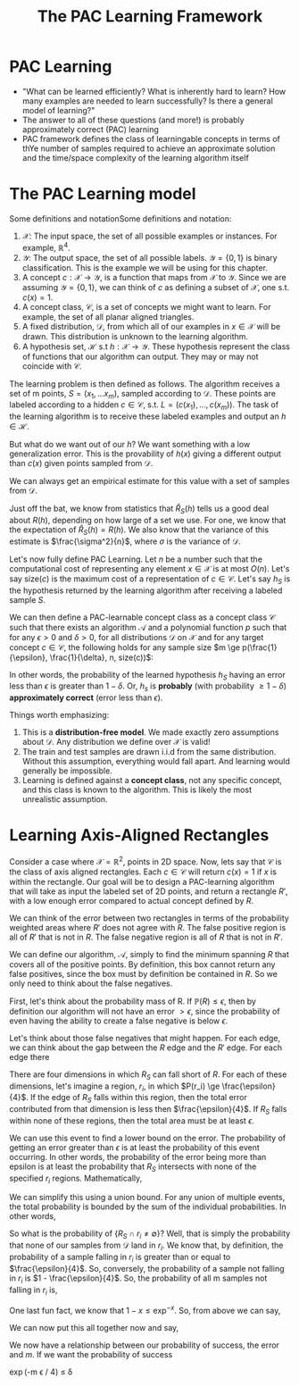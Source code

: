 #+TITLE: The PAC Learning Framework

* PAC Learning
- "What can be learned efficiently? What is inherently hard to learn? How many
  examples are needed to learn successfully? Is there a general model of
  learning?"
- The answer to all of these questions (and more!) is probably approximately
  correct (PAC) learning
- PAC framework defines the class of learningable concepts in terms of thYe
  number of samples required to achieve an approximate solution and the
  time/space complexity of the learning algorithm itself

* The PAC Learning model

Some definitions and notationSome definitions and notation:
1. $\mathcal{X}$: The input space, the set of all possible examples or
   instances. For example, $\mathbb{R}^{4}$.
2. $\mathcal{Y}$: The output space, the set of all possible labels. $\mathcal{Y}
   = \{0, 1\}$ is binary classification. This is the example we will be using
   for this chapter.
3. A concept $c : \mathcal{X} \rightarrow \mathcal{Y}$, is a function that maps
   from $\mathcal{X}$ to $\mathcal{Y}$. Since we are assuming $\mathcal{Y} =
   \{0, 1\}$, we can think of $c$ as defining a subset of $\mathcal{X}$, one
   s.t. $c(x) = 1$.
4. A concept class, $\mathcal{C}$, is a set of concepts we might want to
   learn. For example, the set of all planar aligned triangles.
5. A fixed distribution, $\mathcal{D}$, from which all of our examples in
   $x \in \mathcal{X}$ will be drawn. This distribution is unknown to the
   learning algorithm.
6. A hypothesis set, $\mathcal{H}$ s.t $h : \mathcal{X} \rightarrow
   \mathcal{Y}$. These hypothesis represent the class of functions that our
   algorithm can output. They may or may not coincide with $\mathcal{C}$.

The learning problem is then defined as follows. The algorithm receives a set of
m points, $S = (x_1, \dots x_m)$, sampled according to $\mathcal{D}$. These
points are labeled according to a hidden $c \in \mathcal{C}$, s.t. $L = (c(x_1),
\dots, c(x_m))$. The task of the learning algorithm is to receive these labeled
examples and output an $h \in \mathcal{H}$.

But what do we want out of our $h$? We want something with a low generalization
error. This is the provability of $h(x)$ giving a different output than $c(x)$
given points sampled from $\mathcal{D}$. 
\begin{equation}
R(h) = \mathbb{P}_{x \sim \mathcal{D}} [h(x) \ne c(x)]  = \mathbb{E}_{x \sim \mathcal{D}} [1_{h(x) \ne c(x)}]
\end{equation}
We can always get an empirical estimate for this value with a set of samples
from $\mathcal{D}$. 
\begin{equation}
\hat{R}_S(h) = \frac{1}{m} \sum^{m}_{i = 1} 1_{h(x_i) \ne c(x_i)}
\end{equation}
Just off the bat, we know from statistics that $\hat{R}_S(h)$ tells us a good
deal about $R(h)$, depending on how large of a set we use. For one, we know that
the expectation of $\hat{R}_S(h) = R(h)$. We also know that the variance of this
estimate is $\frac{\sigma^2}{n}$, where $\sigma$ is the variance of
$\mathcal{D}$. 

Let's now fully define PAC Learning. Let $n$ be a number such that the
computational cost of representing any element $x \in \mathcal{X}$ is at most
$O(n)$. Let's say size$(c)$ is the maximum cost of a representation of $c \in
\mathcal{C}$. Let's say $h_{S}$ is the hypothesis returned by the learning
algorithm after receiving a labeled sample $S$.

We can then define a PAC-learnable concept class as a concept class
$\mathcal{C}$ such that there exists an algorithm $\mathcal{A}$ and a polynomial
function $p$ such that for any $\epsilon > 0$ and $\delta > 0$, for all
distributions $\mathcal{D}$ on $\mathcal{X}$ and for any target concept $c \in
\mathcal{C}$, the following holds for any sample size $m \ge
p(\frac{1}{\epsilon}, \frac{1}{\delta}, n, size(c))$:

\begin{equation}
\mathbb{P}_{S \sim \mathcal{D}}[R(h_S) \le \epsilon] \ge 1 - \delta
\end{equation}

In other words, the probability of the learned hypothesis $h_S$ having an error
less than $\epsilon$ is greater than $1 - \delta$. Or, $h_s$ is *probably* (with
probability $\ge 1 - \delta$) *approximately correct* (error less than
$\epsilon$). 

Things worth emphasizing:
1. This is a *distribution-free model*. We made exactly zero assumptions about
   $\mathcal{D}$. Any distribution we define over $\mathcal{X}$ is valid!
2. The train and test samples are drawn i.i.d from the same
   distribution. Without this assumption, everything would fall apart. And
   learning would generally be impossible.
3. Learning is defined against a *concept class*, not any specific concept, and
   this class is known to the algorithm. This is likely the most unrealistic assumption.

* Learning Axis-Aligned Rectangles

Consider a case where $\mathcal{X} = \mathbb{R}^2$, points in 2D space. Now,
lets say that $\mathcal{C}$ is the class of axis aligned rectangles. Each $c \in
\mathcal{C}$ will return $c(x) = 1$ if $x$ is within the rectangle. Our goal
will be to design a PAC-learning algorithm that will take as input the labeled
set of 2D points, and return a rectangle $R'$, with a low enough error compared
to actual concept defined by $R$.

We can think of the error between two rectangles in terms of the probability
weighted areas where $R'$ does not agree with $R$. The false positive region is
all of $R'$ that is not in $R$. The false negative region is all of $R$ that is
not in $R'$. 

We can define our algorithm, $\mathcal{A}$, simply to find the minimum spanning
$R$ that covers all of the positive points. By definition, this box cannot
return any false positives, since the box must by definition be contained in
$R$. So we only need to think about the false negatives. 

First, let's think about the probability mass of R. If $\mathbb{P}(R) \le
\epsilon$, then by definition our algorithm will not have an error $> \epsilon$,
since the probability of even having the ability to create a false negative is
below $\epsilon$.

Let's think about those false negatives that might happen. For each edge, we can think about the
gap between the $R$ edge and the $R'$ edge. For each edge there

There are four dimensions in which $R_S$ can fall short of $R$. For each of these
dimensions, let's imagine a region, $r_i$, in which $P(r_i) \ge
\frac{\epsilon}{4}$. If the edge of $R_S$ falls within this region, then the
total error contributed from that dimension is less then
$\frac{\epsilon}{4}$. If $R_S$ falls within none of these regions, then the total
area must be at least $\epsilon$.

We can use this event to find a lower bound on the error. The probability of
getting an error greater than $\epsilon$ is at least the probability of this
event occurring. In other words, the probability of the error being more than
epsilon is at least the probability that $R_S$ intersects with none of the
specified $r_i$ regions. Mathematically,

\begin{equation}
\mathbb{P} [ R(R_S) > \epsilon ] \le \mathbb{P} [ \cup^4_{i = 1} \{ R_S \cap r_i = \emptyset \} ]
\end{equation}

We can simplify this using a union bound. For any union of multiple events, the
total probability is bounded by the sum of the individual probabilities. In
other words,

\begin{equation}
\mathbb{P} [ \cup^4_{i = 1} \{ R_S \cap r_i = \emptyset \} ] \le \sum^4_{i = 1} \mathbb{P} [ \{ R_S \cap r_i = \emptyset \} ]
\end{equation}

So what is the probability of $\{ R_S \cap r_i \ne \emptyset \}$? Well, that is
simply the probability that none of our samples from $\mathcal{D}$ land in
$r_i$. We know that, by definition, the probability of a sample falling in $r_i$
is greater than or equal to $\frac{\epsilon}{4}$. So, conversely, the
probability of a sample not falling in $r_i$ is $1 - \frac{\epsilon}{4}$. So,
the probability of all m samples not falling in $r_i$ is,

\begin{equation}
\mathbb{P} [ \{ R_S \cap r_i = \emptyset \} ] \le (1 - \frac{\epsilon}{4})^m
\end{equation}

One last fun fact, we know that $1 - x \le \exp^{-x}$. So, from above we can
say,

\begin{equation}
(1 - \frac{\epsilon}{4})^m \le \exp(-m \epsilon / 4)
\end{equation}

We can now put this all together now and say,

\begin{aligned}
\mathbb{P} [ R(R_S) > \epsilon ] & \le \mathbb{P} [ \cup^4_{i = 1} \{ R_S \cap r_i = \emptyset \} ] \\
& \le \sum^4_{i = 1} \mathbb{P} [ \{ R_S \cap r_i = \emptyset \} ] \\
& \le \sum^4_{i = 1} (1 - \frac{\epsilon}{4})^m \\
& \le 4 (1 - \frac{\epsilon}{4})^m \\
& \le 4 \exp(-m \epsilon / 4) \\
\end{aligned}

We now have a relationship between our probability of success, the error and
$m$. If we want the probability of success


\exp(-m \epsilon / 4) \le \delta
